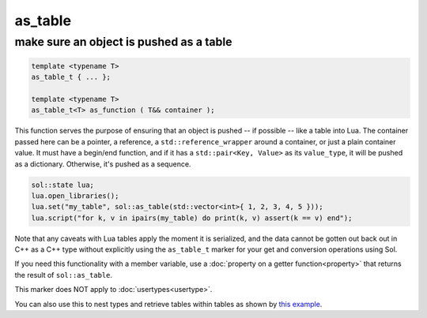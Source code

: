 as_table
===========
make sure an object is pushed as a table
----------------------------------------

.. code-block:: cpp
	
	template <typename T>
	as_table_t { ... };

	template <typename T>
	as_table_t<T> as_function ( T&& container );

This function serves the purpose of ensuring that an object is pushed -- if possible -- like a table into Lua. The container passed here can be a pointer, a reference, a ``std::reference_wrapper`` around a container, or just a plain container value. It must have a begin/end function, and if it has a ``std::pair<Key, Value>`` as its ``value_type``, it will be pushed as a dictionary. Otherwise, it's pushed as a sequence.

.. code-block:: cpp

	sol::state lua;
	lua.open_libraries();
	lua.set("my_table", sol::as_table(std::vector<int>{ 1, 2, 3, 4, 5 }));
	lua.script("for k, v in ipairs(my_table) do print(k, v) assert(k == v) end");
	

Note that any caveats with Lua tables apply the moment it is serialized, and the data cannot be gotten out back out in C++ as a C++ type without explicitly using the ``as_table_t`` marker for your get and conversion operations using Sol.

If you need this functionality with a member variable, use a :doc:`property on a getter function<property>` that returns the result of ``sol::as_table``.

This marker does NOT apply to :doc:`usertypes<usertype>`.

You can also use this to nest types and retrieve tables within tables as shown by `this example`_.

.. _this example: https://github.com/ThePhD/sol2/blob/develop/examples/usertype_simple.cpp